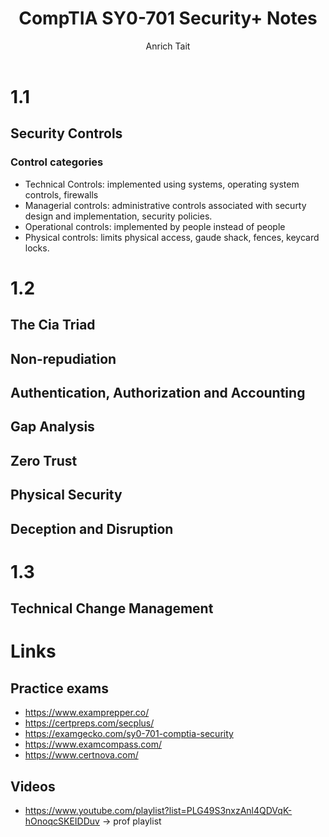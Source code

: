 #+title: CompTIA SY0-701 Security+ Notes
#+author: Anrich Tait



* 1.1
** Security Controls
*** Control categories
- Technical Controls: implemented using systems, operating system controls, firewalls
- Managerial controls: administrative controls associated with securty design and implementation, security policies.
- Operational controls: implemented by people instead of people
- Physical controls: limits physical access, gaude shack, fences, keycard locks.

* 1.2
** The Cia Triad
** Non-repudiation
** Authentication, Authorization and Accounting
** Gap Analysis
** Zero Trust
** Physical Security
** Deception and Disruption
* 1.3
** Technical Change Management



* Links
** Practice exams
- https://www.examprepper.co/
- https://certpreps.com/secplus/
- https://examgecko.com/sy0-701-comptia-security
- https://www.examcompass.com/
- https://www.certnova.com/
** Videos
- https://www.youtube.com/playlist?list=PLG49S3nxzAnl4QDVqK-hOnoqcSKEIDDuv -> prof playlist
